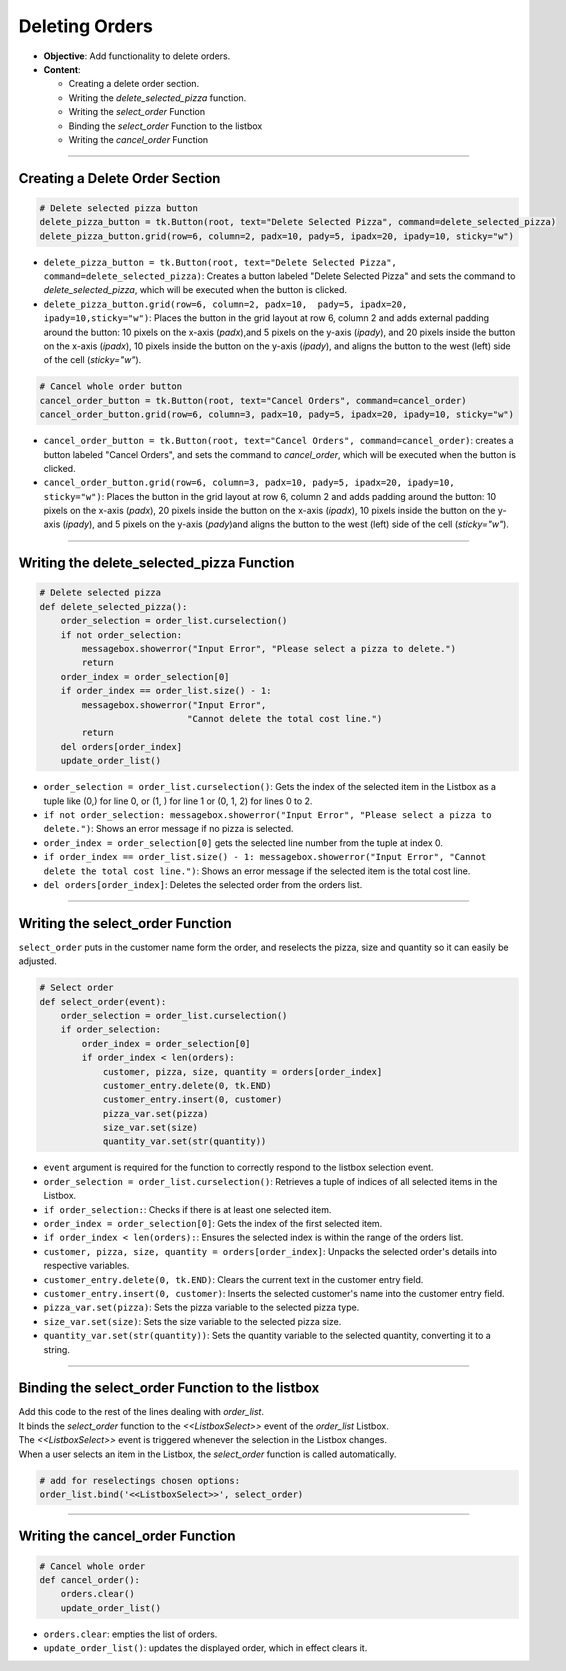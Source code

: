 ================================================
Deleting Orders
================================================

.. image:: images/pizza_8.png
    :scale: 67%

- **Objective**: Add functionality to delete orders.
- **Content**:

  - Creating a delete order section.
  - Writing the `delete_selected_pizza` function.
  - Writing the `select_order` Function
  - Binding the `select_order` Function to the listbox
  - Writing the `cancel_order` Function

----

Creating a Delete Order Section
------------------------------------

.. code-block:: python

    # Delete selected pizza button
    delete_pizza_button = tk.Button(root, text="Delete Selected Pizza", command=delete_selected_pizza)
    delete_pizza_button.grid(row=6, column=2, padx=10, pady=5, ipadx=20, ipady=10, sticky="w")

- ``delete_pizza_button = tk.Button(root, text="Delete Selected Pizza", command=delete_selected_pizza)``: Creates a button labeled "Delete Selected Pizza" and sets the command to `delete_selected_pizza`, which will be executed when the button is clicked.
- ``delete_pizza_button.grid(row=6, column=2, padx=10,  pady=5, ipadx=20, ipady=10,sticky="w")``: Places the button in the grid layout at row 6, column 2 and adds external padding around the button: 10 pixels on the x-axis (`padx`),and 5 pixels on the y-axis (`ipady`), and 20 pixels inside the button on the x-axis (`ipadx`), 10 pixels inside the button on the y-axis (`ipady`),  and aligns the button to the west (left) side of the cell (`sticky="w"`).

.. code-block:: python

    # Cancel whole order button
    cancel_order_button = tk.Button(root, text="Cancel Orders", command=cancel_order)
    cancel_order_button.grid(row=6, column=3, padx=10, pady=5, ipadx=20, ipady=10, sticky="w")

- ``cancel_order_button = tk.Button(root, text="Cancel Orders", command=cancel_order)``: creates a button labeled "Cancel Orders", and sets the command to `cancel_order`, which will be executed when the button is clicked.
- ``cancel_order_button.grid(row=6, column=3, padx=10, pady=5, ipadx=20, ipady=10, sticky="w")``: Places the button in the grid layout at row 6, column 2 and adds padding around the button: 10 pixels on the x-axis (`padx`), 20 pixels inside the button on the x-axis (`ipadx`), 10 pixels inside the button on the y-axis (`ipady`), and 5 pixels on the y-axis (`pady`)and aligns the button to the west (left) side of the cell (`sticky="w"`).

----

Writing the **delete_selected_pizza** Function
------------------------------------------------

.. code-block:: python

    # Delete selected pizza
    def delete_selected_pizza():
        order_selection = order_list.curselection()
        if not order_selection:
            messagebox.showerror("Input Error", "Please select a pizza to delete.")
            return
        order_index = order_selection[0]
        if order_index == order_list.size() - 1:
            messagebox.showerror("Input Error",
                                "Cannot delete the total cost line.")
            return
        del orders[order_index]
        update_order_list()



- ``order_selection = order_list.curselection()``: Gets the index of the selected item in the Listbox as a tuple like (0,) for line 0, or (1, ) for line 1 or (0, 1, 2) for lines 0 to 2.
- ``if not order_selection: messagebox.showerror("Input Error", "Please select a pizza to delete.")``: Shows an error message if no pizza is selected.
- ``order_index = order_selection[0]`` gets the selected line number from the tuple at index 0.
- ``if order_index == order_list.size() - 1: messagebox.showerror("Input Error", "Cannot delete the total cost line.")``: Shows an error message if the selected item is the total cost line.
- ``del orders[order_index]``: Deletes the selected order from the orders list.

----

Writing the **select_order** Function
------------------------------------------------

| ``select_order`` puts in the customer name form the order, and reselects the pizza, size and quantity so it can easily be adjusted.

.. code-block:: python

    # Select order
    def select_order(event):
        order_selection = order_list.curselection()
        if order_selection:
            order_index = order_selection[0]
            if order_index < len(orders):
                customer, pizza, size, quantity = orders[order_index]
                customer_entry.delete(0, tk.END)
                customer_entry.insert(0, customer)
                pizza_var.set(pizza)
                size_var.set(size)
                quantity_var.set(str(quantity))

- ``event`` argument is required for the function to correctly respond to the listbox selection event.
- ``order_selection = order_list.curselection()``: Retrieves a tuple of indices of all selected items in the Listbox.
- ``if order_selection:``: Checks if there is at least one selected item.
- ``order_index = order_selection[0]``: Gets the index of the first selected item.
- ``if order_index < len(orders):``: Ensures the selected index is within the range of the orders list.
- ``customer, pizza, size, quantity = orders[order_index]``: Unpacks the selected order's details into respective variables.
- ``customer_entry.delete(0, tk.END)``: Clears the current text in the customer entry field.
- ``customer_entry.insert(0, customer)``: Inserts the selected customer's name into the customer entry field.
- ``pizza_var.set(pizza)``: Sets the pizza variable to the selected pizza type.
- ``size_var.set(size)``: Sets the size variable to the selected pizza size.
- ``quantity_var.set(str(quantity))``: Sets the quantity variable to the selected quantity, converting it to a string.

----

Binding the **select_order** Function to the listbox
------------------------------------------------------

| Add this code to the rest of the lines dealing with `order_list`.
| It binds the `select_order` function to the `<<ListboxSelect>>` event of the `order_list` Listbox.
| The `<<ListboxSelect>>` event is triggered whenever the selection in the Listbox changes.
| When a user selects an item in the Listbox, the `select_order` function is called automatically.

.. code-block:: python

    # add for reselectings chosen options:
    order_list.bind('<<ListboxSelect>>', select_order)

----

Writing the **cancel_order** Function
------------------------------------------------

.. code-block:: python

    # Cancel whole order
    def cancel_order():
        orders.clear()
        update_order_list()


- ``orders.clear``: empties the list of orders.
- ``update_order_list()``: updates the displayed order, which in effect clears it.
